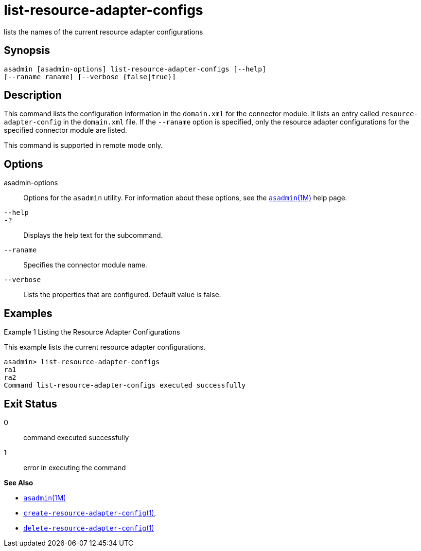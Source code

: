 [[list-resource-adapter-configs]]
= list-resource-adapter-configs

lists the names of the current resource adapter configurations

[[synopsis]]
== Synopsis

[source,shell]
----
asadmin [asadmin-options] list-resource-adapter-configs [--help] 
[--raname raname] [--verbose {false|true}]
----

[[description]]
== Description

This command lists the configuration information in the `domain.xml` for the connector module. It lists an entry called `resource-adapter-config`
in the `domain.xml` file. If the `--raname` option is specified, only the resource adapter configurations for the specified connector module are listed.

This command is supported in remote mode only.

[[options]]
== Options

asadmin-options::
  Options for the `asadmin` utility. For information about these options, see the xref:asadmin.adoc#asadmin-1m[`asadmin`(1M)] help page.
`--help`::
`-?`::
  Displays the help text for the subcommand.
`--raname`::
  Specifies the connector module name.
`--verbose`::
  Lists the properties that are configured. Default value is false.

[[examples]]
== Examples

Example 1 Listing the Resource Adapter Configurations

This example lists the current resource adapter configurations.

[source,shell]
----
asadmin> list-resource-adapter-configs
ra1
ra2
Command list-resource-adapter-configs executed successfully
----

[[exit-status]]
== Exit Status

0::
  command executed successfully
1::
  error in executing the command

*See Also*

* xref:asadmin.adoc#asadmin-1m[`asadmin`(1M)]
* xref:create-resource-adapter-config.adoc#create-resource-adapter-config[`create-resource-adapter-config`(1)],
* xref:delete-resource-adapter-config.adoc#delete-resource-adapter-config[`delete-resource-adapter-config`(1)]


